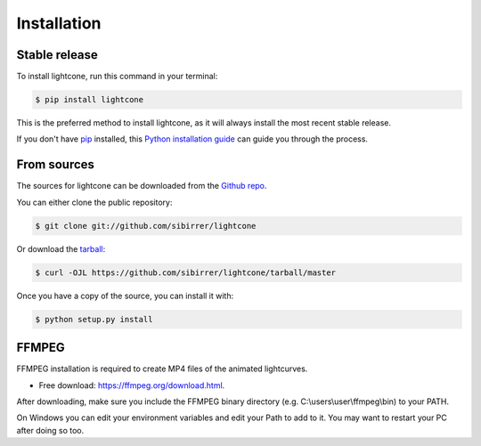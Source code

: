 .. highlight:: shell

============
Installation
============


Stable release
--------------

To install lightcone, run this command in your terminal:

.. code-block:: console

    $ pip install lightcone

This is the preferred method to install lightcone, as it will always install the most recent stable release.

If you don't have `pip`_ installed, this `Python installation guide`_ can guide
you through the process.

.. _pip: https://pip.pypa.io
.. _Python installation guide: http://docs.python-guide.org/en/latest/starting/installation/


From sources
------------

The sources for lightcone can be downloaded from the `Github repo`_.

You can either clone the public repository:

.. code-block:: console

    $ git clone git://github.com/sibirrer/lightcone

Or download the `tarball`_:

.. code-block:: console

    $ curl -OJL https://github.com/sibirrer/lightcone/tarball/master

Once you have a copy of the source, you can install it with:

.. code-block:: console

    $ python setup.py install


.. _Github repo: https://github.com/sibirrer/lightcone
.. _tarball: https://github.com/sibirrer/lightcone/tarball/master

FFMPEG
------
FFMPEG installation is required to create MP4 files of the animated lightcurves.

* Free download: https://ffmpeg.org/download.html.

After downloading, make sure you include the FFMPEG binary directory (e.g. C:\\users\\user\\ffmpeg\\bin) to your PATH.

On Windows you can edit your environment variables and edit your Path to add to it. You may want to restart your PC after doing so too.

